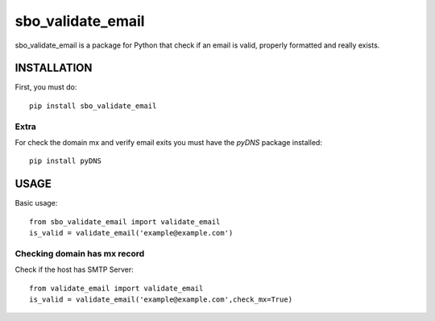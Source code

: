 ===================
sbo_validate_email
===================

sbo_validate_email is a package for Python that check if an email is valid, properly formatted and really exists.



INSTALLATION
============

First, you must do::

    pip install sbo_validate_email

Extra
------

For check the domain mx and verify email exits you must have the `pyDNS` package installed::

    pip install pyDNS


USAGE
=====

Basic usage::

    from sbo_validate_email import validate_email
    is_valid = validate_email('example@example.com')


Checking domain has mx record
-------------------------------

Check if the host has SMTP Server::

    from validate_email import validate_email
    is_valid = validate_email('example@example.com',check_mx=True)

